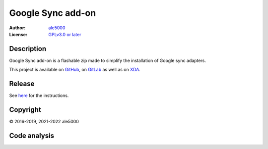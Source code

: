 ..
   SPDX-FileType: DOCUMENTATION

==================
Google Sync add-on
==================
:Author: `ale5000 <https://github.com/ale5000-git>`_
:License: `GPLv3.0 or later <LICENSE.rst>`_

.. image:: https://codecov.io/gh/micro5k/google-sync-addon/branch/main/graph/badge.svg
   :alt: Coverage
   :target: https://codecov.io/gh/micro5k/google-sync-addon


Description
-----------
Google Sync add-on is a flashable zip made to simplify the installation of Google sync adapters.

This project is available on GitHub_, on GitLab_ as well as on XDA_.

.. _GitHub: https://github.com/micro5k/google-sync-addon
.. _GitLab: https://gitlab.com/micro5k/google-sync-addon
.. _XDA: https://forum.xda-developers.com/showthread.php?t=3432360

.. image:: https://liberapay.com/assets/widgets/donate.svg
   :alt: Donate using Liberapay
   :target: https://liberapay.com/microg-unofficial-by-ale5000/donate


Release
-------
.. image:: https://img.shields.io/github/v/release/micro5k/google-sync-addon.svg?include_prereleases&cacheSeconds=3600
   :alt: GitHub (pre-)release
   :target: docs/INSTRUCTIONS.rst

See `here <docs/INSTRUCTIONS.rst>`_ for the instructions.


Copyright
---------
© 2016-2019, 2021-2022 ale5000


Code analysis
-------------
.. image:: https://github.com/micro5k/google-sync-addon/actions/workflows/code-linting.yml/badge.svg
   :alt: Code linting of GitHub
   :target: https://github.com/micro5k/google-sync-addon/actions/workflows/code-linting.yml

.. image:: https://www.codefactor.io/repository/github/micro5k/google-sync-addon/badge
   :alt: CodeFactor Badge
   :target: https://www.codefactor.io/repository/github/micro5k/google-sync-addon

.. image:: https://app.codacy.com/project/badge/Grade/a490a45291bb45208c025b26421402f5
   :alt: Codacy Badge
   :target: https://www.codacy.com/gh/micro5k/google-sync-addon/dashboard

